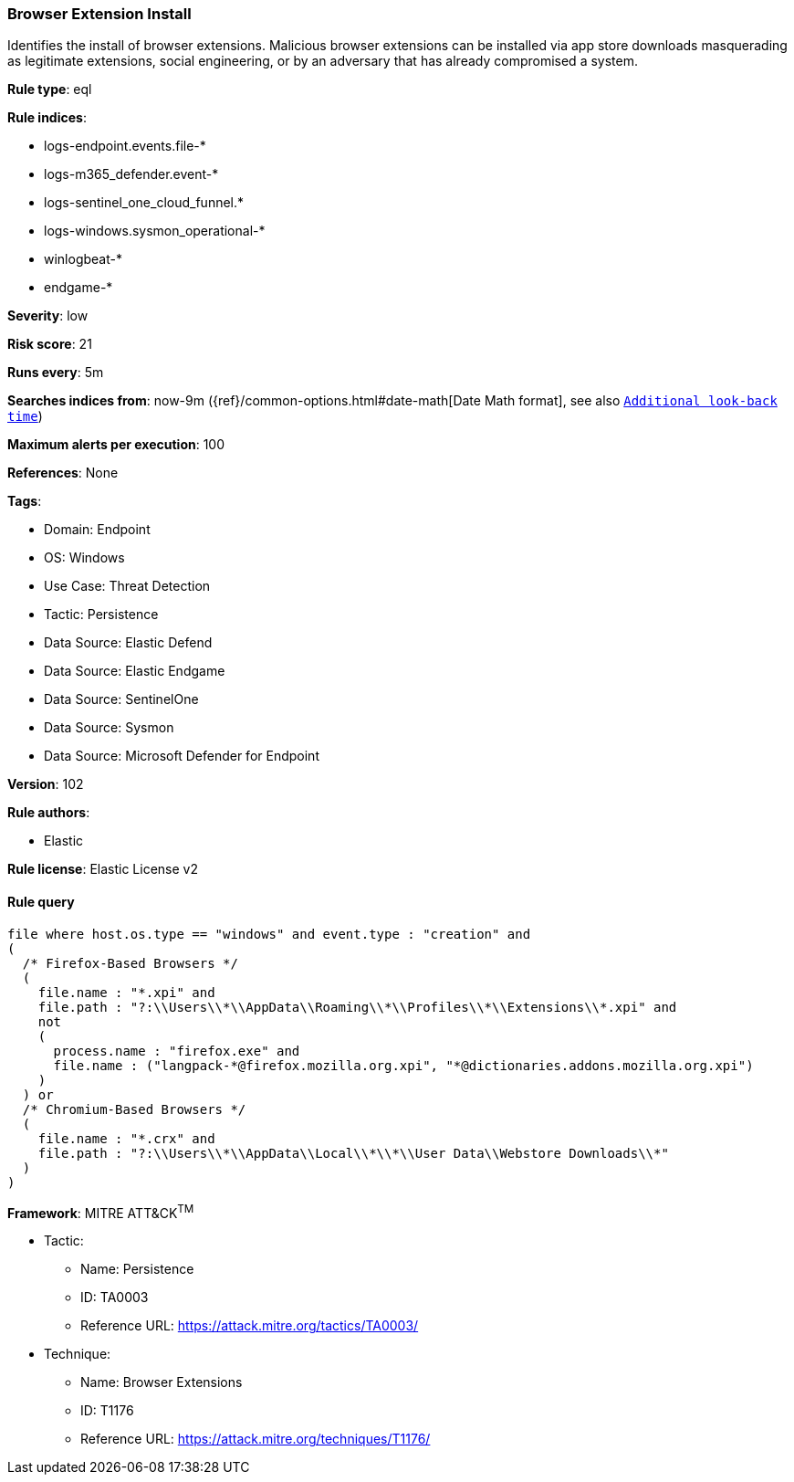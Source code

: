 [[prebuilt-rule-8-13-20-browser-extension-install]]
=== Browser Extension Install

Identifies the install of browser extensions. Malicious browser extensions can be installed via app store downloads masquerading as legitimate extensions, social engineering, or by an adversary that has already compromised a system.

*Rule type*: eql

*Rule indices*: 

* logs-endpoint.events.file-*
* logs-m365_defender.event-*
* logs-sentinel_one_cloud_funnel.*
* logs-windows.sysmon_operational-*
* winlogbeat-*
* endgame-*

*Severity*: low

*Risk score*: 21

*Runs every*: 5m

*Searches indices from*: now-9m ({ref}/common-options.html#date-math[Date Math format], see also <<rule-schedule, `Additional look-back time`>>)

*Maximum alerts per execution*: 100

*References*: None

*Tags*: 

* Domain: Endpoint
* OS: Windows
* Use Case: Threat Detection
* Tactic: Persistence
* Data Source: Elastic Defend
* Data Source: Elastic Endgame
* Data Source: SentinelOne
* Data Source: Sysmon
* Data Source: Microsoft Defender for Endpoint

*Version*: 102

*Rule authors*: 

* Elastic

*Rule license*: Elastic License v2


==== Rule query


[source, js]
----------------------------------
file where host.os.type == "windows" and event.type : "creation" and 
(
  /* Firefox-Based Browsers */
  (
    file.name : "*.xpi" and
    file.path : "?:\\Users\\*\\AppData\\Roaming\\*\\Profiles\\*\\Extensions\\*.xpi" and
    not 
    (
      process.name : "firefox.exe" and
      file.name : ("langpack-*@firefox.mozilla.org.xpi", "*@dictionaries.addons.mozilla.org.xpi")
    )
  ) or
  /* Chromium-Based Browsers */
  (
    file.name : "*.crx" and
    file.path : "?:\\Users\\*\\AppData\\Local\\*\\*\\User Data\\Webstore Downloads\\*"
  )
)

----------------------------------

*Framework*: MITRE ATT&CK^TM^

* Tactic:
** Name: Persistence
** ID: TA0003
** Reference URL: https://attack.mitre.org/tactics/TA0003/
* Technique:
** Name: Browser Extensions
** ID: T1176
** Reference URL: https://attack.mitre.org/techniques/T1176/
